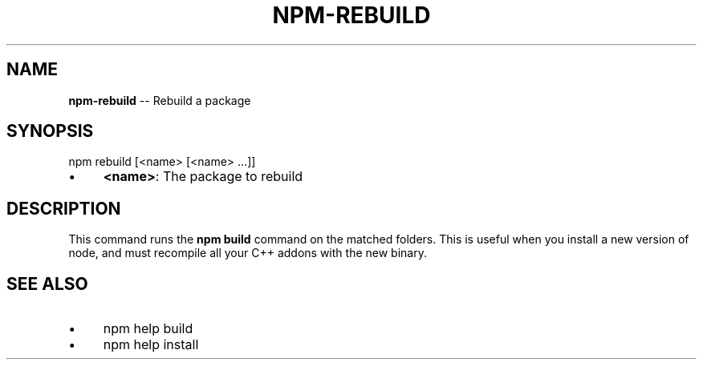 .\" Generated with Ronnjs/v0.1
.\" http://github.com/kapouer/ronnjs/
.
.TH "NPM\-REBUILD" "1" "October 2011" "" ""
.
.SH "NAME"
\fBnpm-rebuild\fR \-\- Rebuild a package
.
.SH "SYNOPSIS"
.
.nf
npm rebuild [<name> [<name> \.\.\.]]
.
.fi
.
.IP "\(bu" 4
\fB<name>\fR:
The package to rebuild
.
.IP "" 0
.
.SH "DESCRIPTION"
This command runs the \fBnpm build\fR command on the matched folders\.  This is useful
when you install a new version of node, and must recompile all your C++ addons with
the new binary\.
.
.SH "SEE ALSO"
.
.IP "\(bu" 4
npm help build
.
.IP "\(bu" 4
npm help install
.
.IP "" 0

